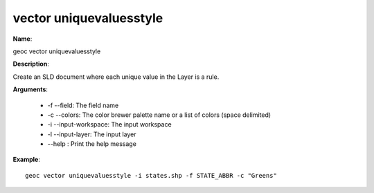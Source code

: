 vector uniquevaluesstyle
========================

**Name**:

geoc vector uniquevaluesstyle

**Description**:

Create an SLD document where each unique value in the Layer is a rule.

**Arguments**:

   * -f --field: The field name

   * -c --colors: The color brewer palette name or a list of colors (space delimited)

   * -i --input-workspace: The input workspace

   * -l --input-layer: The input layer

   * --help : Print the help message



**Example**::

    geoc vector uniquevaluesstyle -i states.shp -f STATE_ABBR -c "Greens"